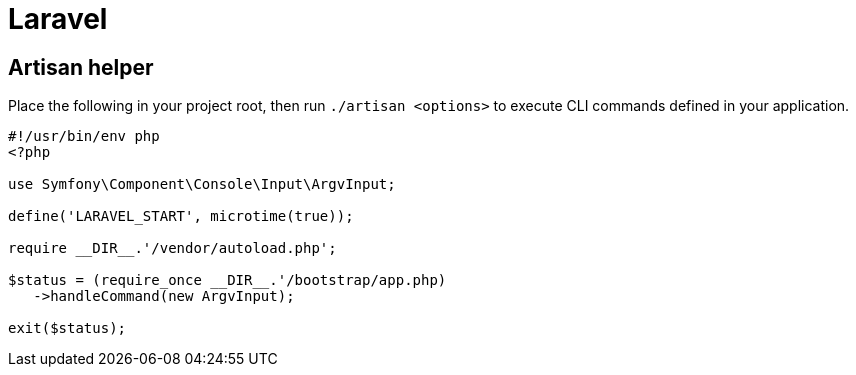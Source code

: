 = Laravel

== Artisan helper

Place the following in your project root, then run `./artisan <options>` to execute CLI commands defined in your application.

[source,php]
----
#!/usr/bin/env php
<?php

use Symfony\Component\Console\Input\ArgvInput;

define('LARAVEL_START', microtime(true));

require __DIR__.'/vendor/autoload.php';

$status = (require_once __DIR__.'/bootstrap/app.php)
   ->handleCommand(new ArgvInput);

exit($status);
----
